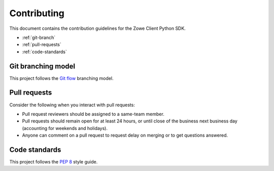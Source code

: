 Contributing
==============

This document contains the contribution guidelines for the Zowe Client Python SDK.

* :ref:`git-branch`
* :ref:`pull-requests`
* :ref:`code-standards`

.. _git-branch:

Git branching model
-------------------

This project follows the `Git flow`_ branching model.

.. _pull-requests:

Pull requests
-------------

Consider the following when you interact with pull requests:

* Pull request reviewers should be assigned to a same-team member.
* Pull requests should remain open for at least 24 hours, or until close of the business next business day (accounting for weekends and holidays).
* Anyone can comment on a pull request to request delay on merging or to get questions answered.

.. _code-standards:

Code standards
--------------

This project follows the `PEP 8`_ style guide.

.. _PEP 8: https://www.python.org/dev/peps/pep-0008/
.. _Git flow: https://nvie.com/posts/a-successful-git-branching-model/